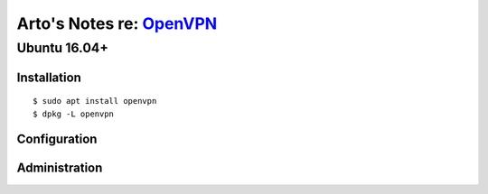********************************************************************
Arto's Notes re: `OpenVPN <https://en.wikipedia.org/wiki/OpenVPN>`__
********************************************************************

Ubuntu 16.04+
=============

Installation
------------

::

   $ sudo apt install openvpn
   $ dpkg -L openvpn

Configuration
-------------

Administration
--------------
